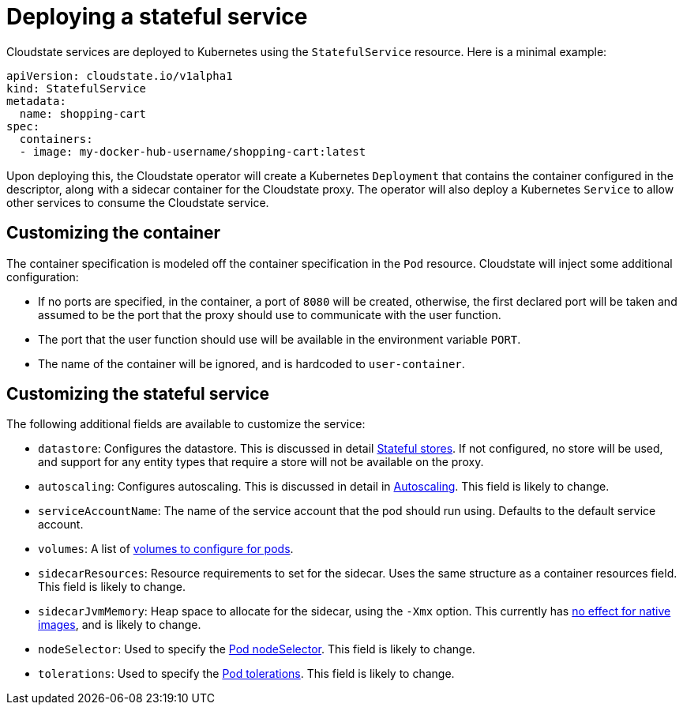= Deploying a stateful service

Cloudstate services are deployed to Kubernetes using the `StatefulService` resource. Here is a minimal example:

```yaml
apiVersion: cloudstate.io/v1alpha1
kind: StatefulService
metadata:
  name: shopping-cart
spec:
  containers:
  - image: my-docker-hub-username/shopping-cart:latest
```

Upon deploying this, the Cloudstate operator will create a Kubernetes `Deployment` that contains the container configured in the descriptor, along with a sidecar container for the Cloudstate proxy. The operator will also deploy a Kubernetes `Service` to allow other services to consume the Cloudstate service.

== Customizing the container

The container specification is modeled off the container specification in the `Pod` resource. Cloudstate will inject some additional configuration:

* If no ports are specified, in the container, a port of `8080` will be created, otherwise, the first declared port will be taken and assumed to be the port that the proxy should use to communicate with the user function.
* The port that the user function should use will be available in the environment variable `PORT`.
* The name of the container will be ignored, and is hardcoded to `user-container`.

== Customizing the stateful service

The following additional fields are available to customize the service:

* `datastore`: Configures the datastore. This is discussed in detail xref:stateful-stores.adoc[Stateful stores]. If not configured, no store will be used, and support for any entity types that require a store will not be available on the proxy.

* `autoscaling`: Configures autoscaling. This is discussed in detail in xref:autoscaling.adoc[Autoscaling]. This field is likely to change.

* `serviceAccountName`: The name of the service account that the pod should run using. Defaults to the default service account.

* `volumes`: A list of https://kubernetes.io/docs/concepts/storage/volumes/[volumes to configure for pods].

* `sidecarResources`: Resource requirements to set for the sidecar. Uses the same structure as a container resources field. This field is likely to change.

* `sidecarJvmMemory`: Heap space to allocate for the sidecar, using the `-Xmx` option. This currently has https://github.com/cloudstateio/cloudstate/issues/112[no effect for native images], and is likely to change.

* `nodeSelector`: Used to specify the https://kubernetes.io/docs/concepts/scheduling-eviction/assign-pod-node/#nodeselector[Pod nodeSelector]. This field is likely to change.

* `tolerations`: Used to specify the https://kubernetes.io/docs/concepts/scheduling-eviction/taint-and-toleration/[Pod tolerations]. This field is likely to change.
